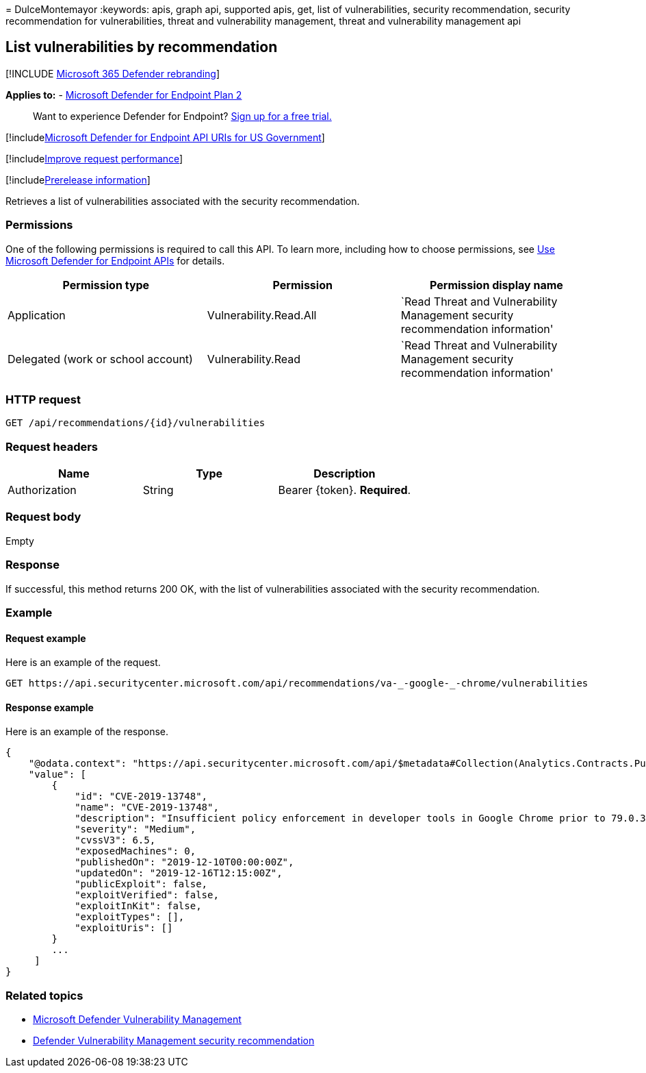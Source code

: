 = 
DulceMontemayor
:keywords: apis, graph api, supported apis, get, list of
vulnerabilities, security recommendation, security recommendation for
vulnerabilities, threat and vulnerability management, threat and
vulnerability management api

== List vulnerabilities by recommendation

{empty}[!INCLUDE link:../../includes/microsoft-defender.md[Microsoft 365
Defender rebranding]]

*Applies to:* -
https://go.microsoft.com/fwlink/?linkid=2154037[Microsoft Defender for
Endpoint Plan 2]

____
Want to experience Defender for Endpoint?
https://signup.microsoft.com/create-account/signup?products=7f379fee-c4f9-4278-b0a1-e4c8c2fcdf7e&ru=https://aka.ms/MDEp2OpenTrial?ocid=docs-wdatp-exposedapis-abovefoldlink[Sign
up for a free trial.]
____

{empty}[!includelink:../../includes/microsoft-defender-api-usgov.md[Microsoft
Defender for Endpoint API URIs for US Government]]

{empty}[!includelink:../../includes/improve-request-performance.md[Improve
request performance]]

{empty}[!includelink:../../includes/prerelease.md[Prerelease
information]]

Retrieves a list of vulnerabilities associated with the security
recommendation.

=== Permissions

One of the following permissions is required to call this API. To learn
more, including how to choose permissions, see link:apis-intro.md[Use
Microsoft Defender for Endpoint APIs] for details.

[width="100%",cols="<34%,<33%,<33%",options="header",]
|===
|Permission type |Permission |Permission display name
|Application |Vulnerability.Read.All |`Read Threat and Vulnerability
Management security recommendation information'

|Delegated (work or school account) |Vulnerability.Read |`Read Threat
and Vulnerability Management security recommendation information'
|===

=== HTTP request

[source,http]
----
GET /api/recommendations/{id}/vulnerabilities
----

=== Request headers

[cols="<,<,<",options="header",]
|===
|Name |Type |Description
|Authorization |String |Bearer \{token}. *Required*.
|===

=== Request body

Empty

=== Response

If successful, this method returns 200 OK, with the list of
vulnerabilities associated with the security recommendation.

=== Example

==== Request example

Here is an example of the request.

[source,http]
----
GET https://api.securitycenter.microsoft.com/api/recommendations/va-_-google-_-chrome/vulnerabilities
----

==== Response example

Here is an example of the response.

[source,json]
----
{
    "@odata.context": "https://api.securitycenter.microsoft.com/api/$metadata#Collection(Analytics.Contracts.PublicAPI.PublicVulnerabilityDto)",
    "value": [
        {
            "id": "CVE-2019-13748",
            "name": "CVE-2019-13748",
            "description": "Insufficient policy enforcement in developer tools in Google Chrome prior to 79.0.3945.79 allowed a local attacker to obtain potentially sensitive information from process memory via a crafted HTML page.",
            "severity": "Medium",
            "cvssV3": 6.5,
            "exposedMachines": 0,
            "publishedOn": "2019-12-10T00:00:00Z",
            "updatedOn": "2019-12-16T12:15:00Z",
            "publicExploit": false,
            "exploitVerified": false,
            "exploitInKit": false,
            "exploitTypes": [],
            "exploitUris": []
        }
        ...
     ]
}
----

=== Related topics

* link:/microsoft-365/security/defender-endpoint/next-gen-threat-and-vuln-mgt[Microsoft
Defender Vulnerability Management]
* link:/microsoft-365/security/defender-endpoint/tvm-security-recommendation[Defender
Vulnerability Management security recommendation]
